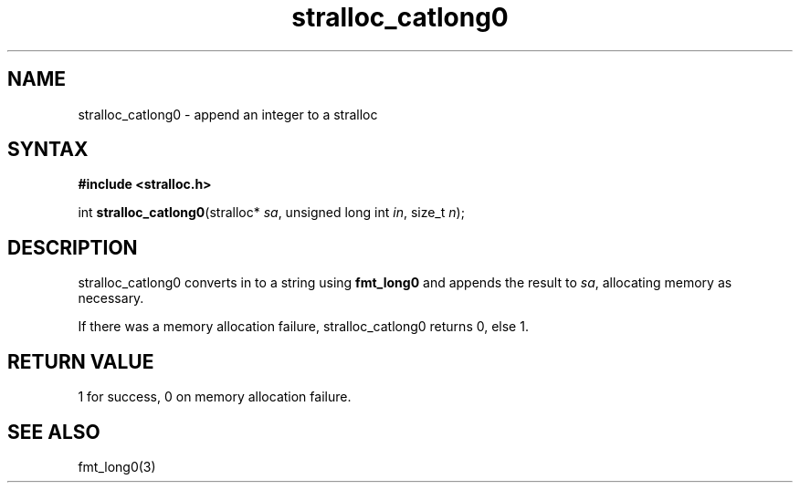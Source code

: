 .TH stralloc_catlong0 3
.SH NAME
stralloc_catlong0 \- append an integer to a stralloc
.SH SYNTAX
.B #include <stralloc.h>

int \fBstralloc_catlong0\fP(stralloc* \fIsa\fR, unsigned long int \fIin\fR, size_t \fIn\fR);
.SH DESCRIPTION
stralloc_catlong0 converts in to a string using \fBfmt_long0\fR and
appends the result to \fIsa\fR, allocating memory as necessary.

If there was a memory allocation failure, stralloc_catlong0 returns 0,
else 1.
.SH "RETURN VALUE"
1 for success, 0 on memory allocation failure.
.SH "SEE ALSO"
fmt_long0(3)
